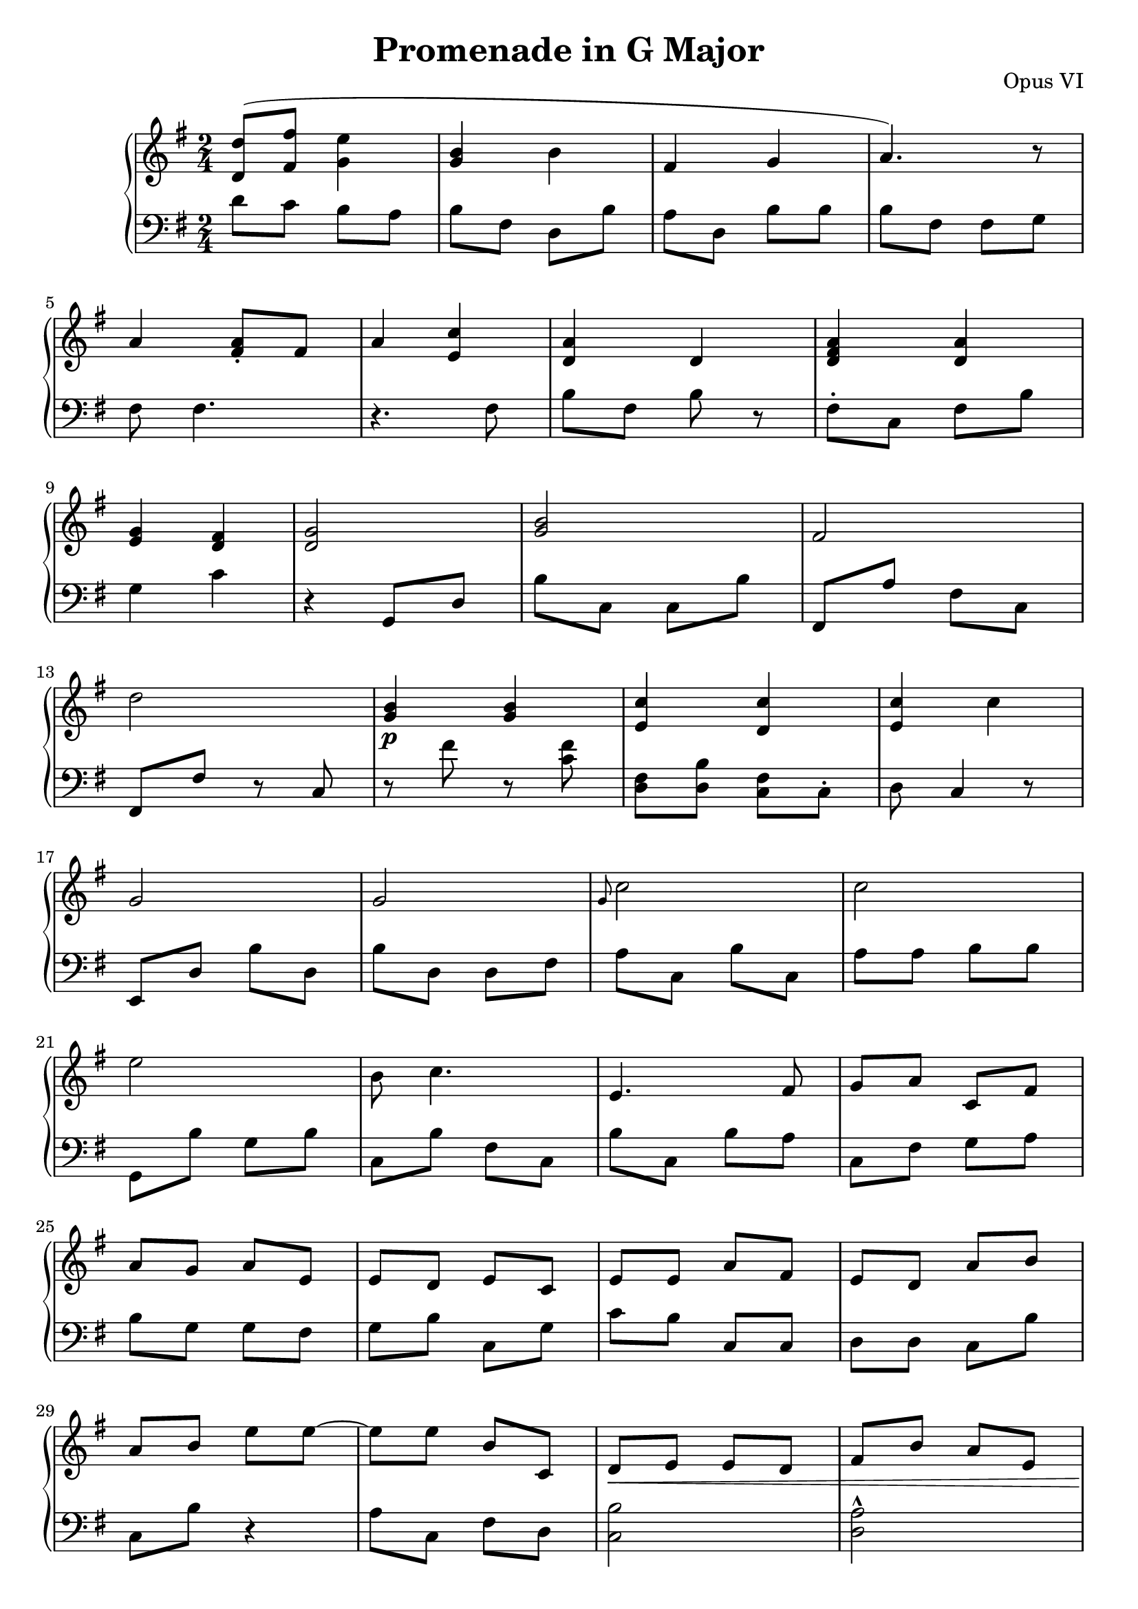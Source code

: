 \header {
  title = "Promenade in G Major"
  opus = "Opus VI"
}
global = { \key g \major \time 2/4 }

rh = {
  < d' d'' > 8 (< fis' fis'' > 8 < e'' g' > 4 < g' b' > b' fis' g' 4 a' 4 .)
  r 8 a' 4 < fis' a' > 8 \staccato < fis'> 8 a'4 < c'' e' >
  < d' a' > d' < fis' a' d' >
  < a' d' > < g' e' >  < d' fis' > 4 < d' g' > 2 < b' g' >  fis' 2 d'' < g' b' > 4 \p  < g'  b' > 4
  < c'' e' > 4 < d' c'' > < c'' e' >
  c'' 4 g' 2 g'   \grace g'8 c''2 c'' e'' b' 8
  c'' 4. e'  fis' 8 g' a' 8
  c' 8 fis' a' g' a' e' e' d'
  e' c' e' e' a' fis' e' d' a' b' a' b' e''8 e''8~e'' e''  b'8 c'
  d'\< e' e' d' fis' b' a' e' a' a' g' e' 8  fis'
  g' b' e'\! a' fis' b' d' e' e' g' e' fis' a' g' d' g' a'
  d'4~ d'4 d''8 c'' b' b' d' e' d' fis' b' r d' 8 e' g' 8 e' 8 e' 4 r 8 fis' \staccato a' 8
  d'' e' d'' b' d'' g' 8 a' g' a' c'' a' g' e' a'4 d'8
  a' g' a' fis' e' d' c' fis' e' b' d'' b' c'' a' fis' g'2 % e' b' a' 8
%   b'' 8 (  b' ) b' 8 . c''8 e'' e'' g'' e' a'' e'' e' b'' a' 8 b' 8 d e' r 8 d'' 8 ( e' ) c'' 8 ( b'4 a' c'' b' )
}


lh =  {
  d' 8 c' b a b fis d b a d
  b 8 b b  fis 8  fis g fis  fis 4. r fis 8 b fis b
  r 8  fis 8 \staccato c fis b  g 4 c' r  g , 8 d b c c b
  fis ,  a fis c  fis , 8 fis r  c r  fis' r 8 < c' fis' > < d fis > < b d > < c fis >
  < c > \staccato < d > < c > 4  r 8 e , d b d b d d fis a c b c a a b
  b g , b g b c b fis c b c b a c fis g a b g g fis g b c g c'
  b c c d d c b c b r4 a8 c fis d < b c >2
  < a d > 2 ^^ < b e fis > 2   < d fis b >  < e a c > 4 < g b c' > \staccato
  < b g>  < d b > < d' > 4 < g b >  < a b > < a c' > <  fis d' >
  < fis a > 4 < d b >2 < a c > 2
  < e g  >2< b g > 4 r 4 b 4.  a8  g b g 8 fis
  r4 d   b fis  b c  b b, a g b a g2 \bar "|."
}


\score {
  {
    \context PianoStaff <<
      \new Staff = "up" {
        \global \clef treble
        \rh
      }
      \new Staff = "down" {
        \global \clef bass
        \lh
      }
    >>
  }
  \layout {
    \context {
      \Score
      \override SpacingSpanner.common-shortest-duration =
      #(ly:make-moment 1/64)
    }
  }
  \midi {
    \tempo 4 = 52
  }
}